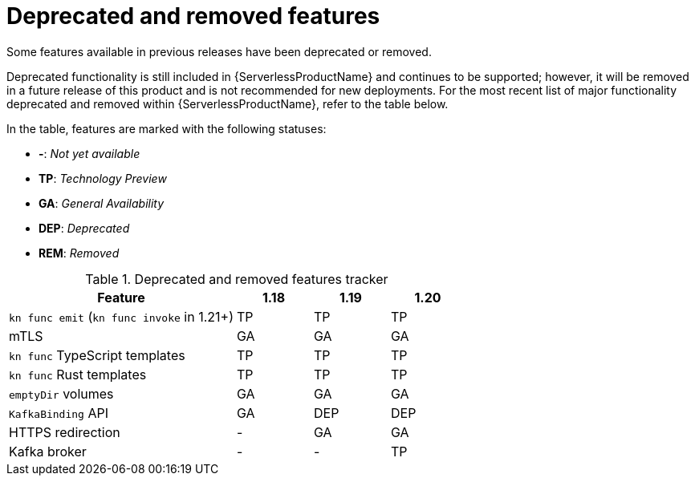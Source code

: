 [id="serverless-deprecated-removed-features_{context}"]
= Deprecated and removed features

Some features available in previous releases have been deprecated or removed.

Deprecated functionality is still included in {ServerlessProductName} and continues to be supported; however, it will be removed in a future release of this product and is not recommended for new deployments. For the most recent list of major functionality deprecated and removed within {ServerlessProductName}, refer to the table below.

In the table, features are marked with the following statuses:

* *-*: _Not yet available_
* *TP*: _Technology Preview_
* *GA*: _General Availability_
* *DEP*: _Deprecated_
* *REM*: _Removed_

.Deprecated and removed features tracker
[cols="3,1,1,1",options="header"]
|====
|Feature |1.18|1.19|1.20

|`kn func emit` (`kn func invoke` in 1.21+)
|TP
|TP
|TP

|mTLS
|GA
|GA
|GA

|`kn func` TypeScript templates
|TP
|TP
|TP

|`kn func` Rust templates
|TP
|TP
|TP

|`emptyDir` volumes
|GA
|GA
|GA

|`KafkaBinding` API
|GA
|DEP
|DEP

|HTTPS redirection
|-
|GA
|GA

|Kafka broker
|-
|-
|TP

|====
